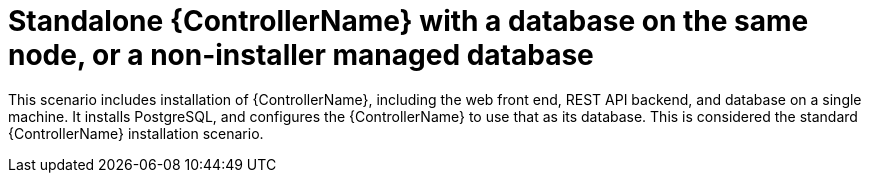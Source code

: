 :_mod-docs-content-type: CONCEPT


// [id="con-SM-standalone-contr-non-inst-database_{context}"]

= Standalone {ControllerName} with a database on the same node, or a non-installer managed database

[role="_abstract"]
This scenario includes installation of {ControllerName}, including the web front end, REST API backend, and database on a single machine. It installs PostgreSQL, and configures the {ControllerName} to use that as its database. This is considered the standard {ControllerName} installation scenario.
